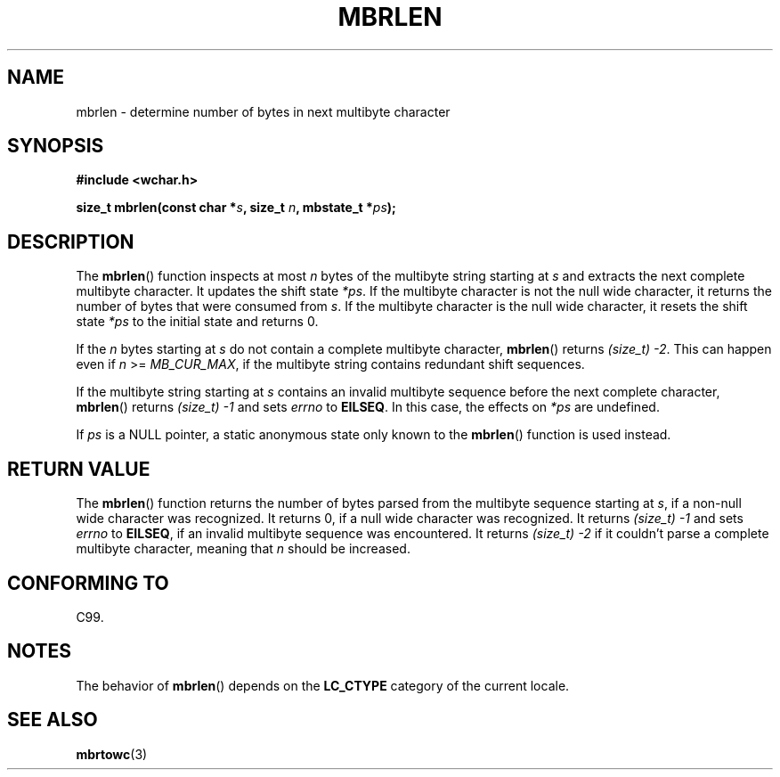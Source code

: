 .\" Copyright (c) Bruno Haible <haible@clisp.cons.org>
.\"
.\" %%%LICENSE_START(GPLv2+_DOC_ONEPARA)
.\" This is free documentation; you can redistribute it and/or
.\" modify it under the terms of the GNU General Public License as
.\" published by the Free Software Foundation; either version 2 of
.\" the License, or (at your option) any later version.
.\" %%%LICENSE_END
.\"
.\" References consulted:
.\"   GNU glibc-2 source code and manual
.\"   Dinkumware C library reference http://www.dinkumware.com/
.\"   OpenGroup's Single UNIX specification http://www.UNIX-systems.org/online.html
.\"   ISO/IEC 9899:1999
.\"
.TH MBRLEN 3  1999-07-25 "GNU" "Linux Programmer's Manual"
.SH NAME
mbrlen \- determine number of bytes in next multibyte character
.SH SYNOPSIS
.nf
.B #include <wchar.h>
.sp
.BI "size_t mbrlen(const char *" s ", size_t " n ", mbstate_t *" ps );
.fi
.SH DESCRIPTION
The
.BR mbrlen ()
function inspects at most \fIn\fP bytes of the multibyte
string starting at \fIs\fP and extracts the next complete multibyte character.
It updates the shift state \fI*ps\fP.
If the multibyte character is not the
null wide character, it returns the number of bytes that were consumed from
\fIs\fP.
If the multibyte character is the null wide character, it resets the
shift state \fI*ps\fP to the initial state and returns 0.
.PP
If the \fIn\fP bytes starting at \fIs\fP do not contain a complete multibyte
character,
.BR mbrlen ()
returns \fI(size_t)\ \-2\fP.
This can happen even if
\fIn\fP >= \fIMB_CUR_MAX\fP, if the multibyte string contains redundant shift
sequences.
.PP
If the multibyte string starting at \fIs\fP contains an invalid multibyte
sequence before the next complete character,
.BR mbrlen ()
returns
\fI(size_t)\ \-1\fP and sets \fIerrno\fP to \fBEILSEQ\fP.
In this case,
the effects on \fI*ps\fP are undefined.
.PP
If \fIps\fP is a NULL pointer, a static anonymous state only known to the
.BR mbrlen ()
function is used instead.
.SH RETURN VALUE
The
.BR mbrlen ()
function returns the number of bytes
parsed from the multibyte
sequence starting at \fIs\fP, if a non-null wide character was recognized.
It returns 0, if a null wide character was recognized.
It returns
.I "(size_t)\ \-1"
and sets \fIerrno\fP to \fBEILSEQ\fP, if an invalid multibyte sequence was
encountered.
It returns \fI(size_t)\ \-2\fP if it couldn't parse a complete multibyte
character, meaning that \fIn\fP should be increased.
.SH CONFORMING TO
C99.
.SH NOTES
The behavior of
.BR mbrlen ()
depends on the
.B LC_CTYPE
category of the
current locale.
.SH SEE ALSO
.BR mbrtowc (3)
